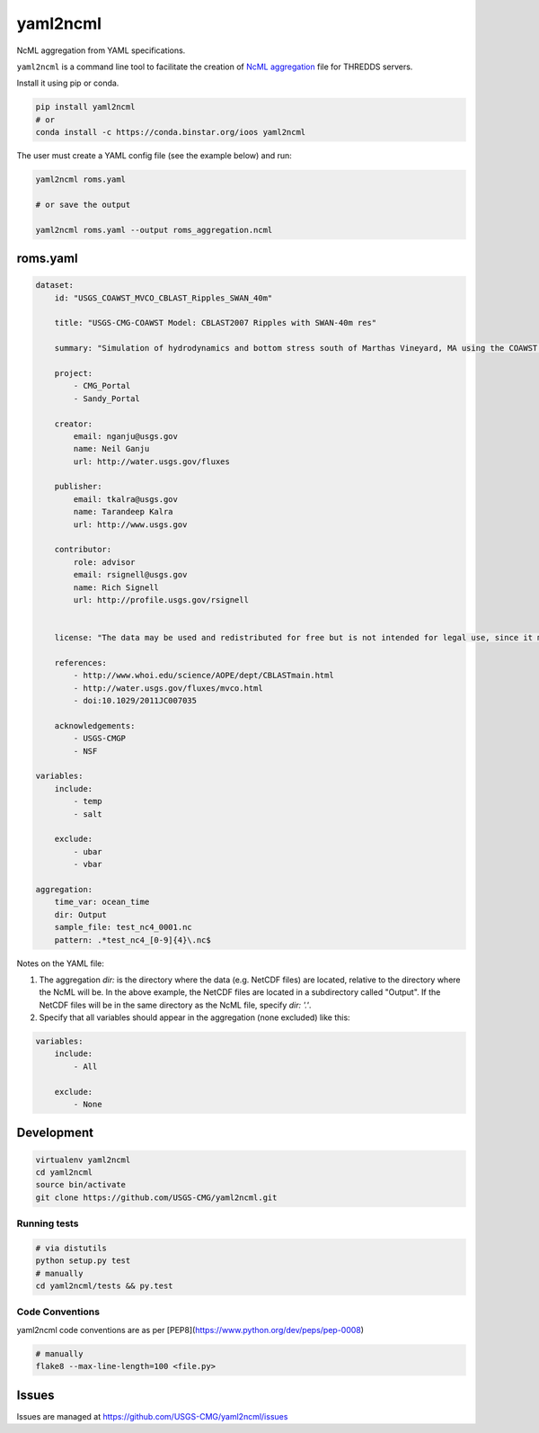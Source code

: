 yaml2ncml
=========

NcML aggregation from YAML specifications.

``yaml2ncml`` is a command line tool to facilitate the creation of
`NcML
aggregation <https://www.unidata.ucar.edu/software/thredds/current/netcdf-java/ncml/Aggregation.html>`__
file for THREDDS servers.

Install it using pip or conda.

.. code:: bash

    pip install yaml2ncml
    # or
    conda install -c https://conda.binstar.org/ioos yaml2ncml

The user must create a YAML config file (see the example below) and run:

.. code:: bash

    yaml2ncml roms.yaml

    # or save the output

    yaml2ncml roms.yaml --output roms_aggregation.ncml

roms.yaml
---------

.. code:: yaml

    dataset:
        id: "USGS_COAWST_MVCO_CBLAST_Ripples_SWAN_40m"

        title: "USGS-CMG-COAWST Model: CBLAST2007 Ripples with SWAN-40m res"

        summary: "Simulation of hydrodynamics and bottom stress south of Marthas Vineyard, MA using the COAWST modeling system.  These results are from the 40m inner nest of a four-level nested simulation."
        
        project:
            - CMG_Portal
            - Sandy_Portal

        creator:
            email: nganju@usgs.gov
            name: Neil Ganju
            url: http://water.usgs.gov/fluxes

        publisher:
            email: tkalra@usgs.gov
            name: Tarandeep Kalra
            url: http://www.usgs.gov

        contributor:
            role: advisor
            email: rsignell@usgs.gov
            name: Rich Signell
            url: http://profile.usgs.gov/rsignell


        license: "The data may be used and redistributed for free but is not intended for legal use, since it may contain inaccuracies. Neither the data Contributor, nor the United States Government, nor any of their employees or contractors, makes any warranty, express or implied, including warranties of merchantability and fitness for a particular purpose, or assumes any legal liability for the accuracy, completeness, or usefulness, of this information."

        references:
            - http://www.whoi.edu/science/AOPE/dept/CBLASTmain.html
            - http://water.usgs.gov/fluxes/mvco.html
            - doi:10.1029/2011JC007035

        acknowledgements:
            - USGS-CMGP
            - NSF

    variables:
        include:
            - temp
            - salt

        exclude:
            - ubar
            - vbar

    aggregation:
        time_var: ocean_time
        dir: Output
        sample_file: test_nc4_0001.nc
        pattern: .*test_nc4_[0-9]{4}\.nc$


Notes on the YAML file: 

1. The aggregation `dir:` is the directory where the data (e.g. NetCDF files) are located, relative to the directory where the NcML will be.  In the above example, the NetCDF files are located in a subdirectory called "Output".  If the NetCDF files will be in the same directory as the NcML file, specify `dir: '.'`. 

2. Specify that all variables should appear in the aggregation (none excluded) like this:

.. code:: yaml

    variables:
        include:
            - All

        exclude:
            - None


Development
-----------

.. code:: bash

  virtualenv yaml2ncml
  cd yaml2ncml
  source bin/activate
  git clone https://github.com/USGS-CMG/yaml2ncml.git

Running tests
^^^^^^^^^^^^^

.. code:: bash

  # via distutils
  python setup.py test
  # manually
  cd yaml2ncml/tests && py.test

Code Conventions
^^^^^^^^^^^^^^^^

yaml2ncml code conventions are as per
[PEP8](https://www.python.org/dev/peps/pep-0008)

.. code:: bash

  # manually
  flake8 --max-line-length=100 <file.py>

Issues
------

Issues are managed at https://github.com/USGS-CMG/yaml2ncml/issues
